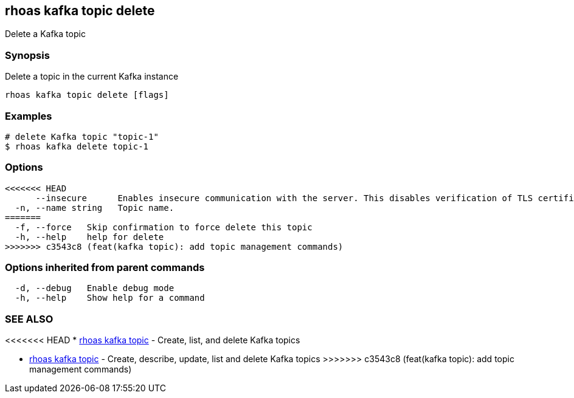 == rhoas kafka topic delete

Delete a Kafka topic

=== Synopsis

Delete a topic in the current Kafka instance

....
rhoas kafka topic delete [flags]
....

=== Examples

....
# delete Kafka topic "topic-1"
$ rhoas kafka delete topic-1
....

=== Options

....
<<<<<<< HEAD
      --insecure      Enables insecure communication with the server. This disables verification of TLS certificates and host names.
  -n, --name string   Topic name.
=======
  -f, --force   Skip confirmation to force delete this topic
  -h, --help    help for delete
>>>>>>> c3543c8 (feat(kafka topic): add topic management commands)
....

=== Options inherited from parent commands

....
  -d, --debug   Enable debug mode
  -h, --help    Show help for a command
....

=== SEE ALSO

<<<<<<< HEAD
* link:rhoas_kafka_topic.adoc[rhoas kafka topic] - Create, list, and
delete Kafka topics
=======
* link:rhoas_kafka_topic.adoc[rhoas kafka topic] - Create, describe,
update, list and delete Kafka topics
>>>>>>> c3543c8 (feat(kafka topic): add topic management commands)
